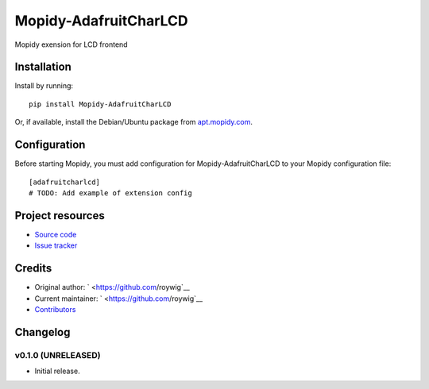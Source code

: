 ****************************
Mopidy-AdafruitCharLCD
****************************

.. image:: https://img.shields.io/pypi/v/Mopidy-AdafruitCharLCD.svg?style=flat
    :target: https://pypi.python.org/pypi/Mopidy-AdafruitCharLCD/
    :alt: Latest PyPI version

.. image:: https://img.shields.io/pypi/dm/Mopidy-AdafruitCharLCD.svg?style=flat
    :target: https://pypi.python.org/pypi/Mopidy-AdafruitCharLCD/
    :alt: Number of PyPI downloads

.. image:: https://img.shields.io/travis/roywig/mopidy-adafruitcharlcd/master.svg?style=flat
    :target: https://travis-ci.org/roywig/mopidy-adafruitcharlcd
    :alt: Travis CI build status

.. image:: https://img.shields.io/coveralls/roywig/mopidy-adafruitcharlcd/master.svg?style=flat
   :target: https://coveralls.io/r/roywig/mopidy-adafruitcharlcd
   :alt: Test coverage

Mopidy exension for LCD frontend


Installation
============

Install by running::

    pip install Mopidy-AdafruitCharLCD

Or, if available, install the Debian/Ubuntu package from `apt.mopidy.com
<http://apt.mopidy.com/>`_.


Configuration
=============

Before starting Mopidy, you must add configuration for
Mopidy-AdafruitCharLCD to your Mopidy configuration file::

    [adafruitcharlcd]
    # TODO: Add example of extension config


Project resources
=================

- `Source code <https://github.com/roywig/mopidy-adafruitcharlcd>`_
- `Issue tracker <https://github.com/roywig/mopidy-adafruitcharlcd/issues>`_


Credits
=======

- Original author: ` <https://github.com/roywig`__
- Current maintainer: ` <https://github.com/roywig`__
- `Contributors <https://github.com/roywig/mopidy-adafruitcharlcd/graphs/contributors>`_


Changelog
=========

v0.1.0 (UNRELEASED)
----------------------------------------

- Initial release.
